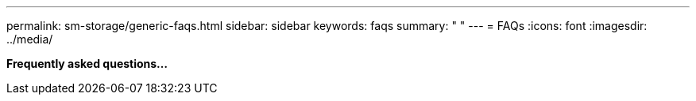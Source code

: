 ---
permalink: sm-storage/generic-faqs.html
sidebar: sidebar
keywords: faqs
summary: " "
---
= FAQs
:icons: font
:imagesdir: ../media/

*Frequently asked questions...*
